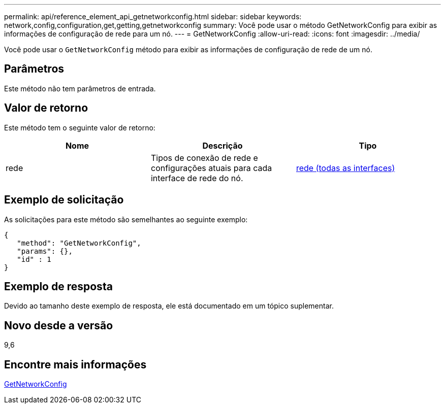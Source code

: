 ---
permalink: api/reference_element_api_getnetworkconfig.html 
sidebar: sidebar 
keywords: network,config,configuration,get,getting,getnetworkconfig 
summary: Você pode usar o método GetNetworkConfig para exibir as informações de configuração de rede para um nó. 
---
= GetNetworkConfig
:allow-uri-read: 
:icons: font
:imagesdir: ../media/


[role="lead"]
Você pode usar o `GetNetworkConfig` método para exibir as informações de configuração de rede de um nó.



== Parâmetros

Este método não tem parâmetros de entrada.



== Valor de retorno

Este método tem o seguinte valor de retorno:

|===
| Nome | Descrição | Tipo 


 a| 
rede
 a| 
Tipos de conexão de rede e configurações atuais para cada interface de rede do nó.
 a| 
xref:reference_element_api_network_all_interfaces.adoc[rede (todas as interfaces)]

|===


== Exemplo de solicitação

As solicitações para este método são semelhantes ao seguinte exemplo:

[listing]
----
{
   "method": "GetNetworkConfig",
   "params": {},
   "id" : 1
}
----


== Exemplo de resposta

Devido ao tamanho deste exemplo de resposta, ele está documentado em um tópico suplementar.



== Novo desde a versão

9,6



== Encontre mais informações

xref:reference_element_api_response_example_getnetworkconfig.adoc[GetNetworkConfig]
